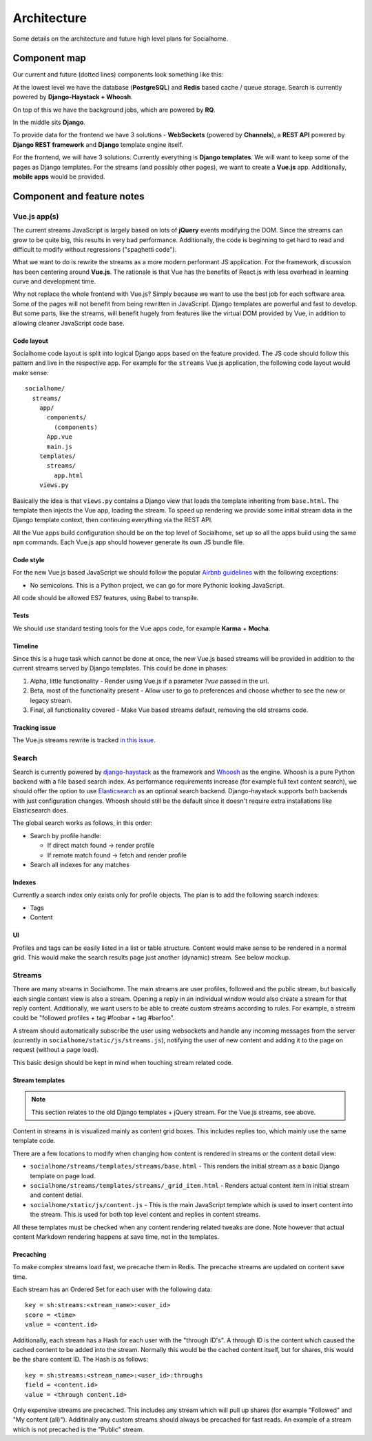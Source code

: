 .. _architecture:

Architecture
============

Some details on the architecture and future high level plans for Socialhome.

Component map
-------------

Our current and future (dotted lines) components look something like this:

.. image:: _static/architecture.png

At the lowest level we have the database (**PostgreSQL**) and **Redis** based cache / queue storage. Search is currently powered by **Django-Haystack + Whoosh**.

On top of this we have the background jobs, which are powered by **RQ**.

In the middle sits **Django**.

To provide data for the frontend we have 3 solutions - **WebSockets** (powered by **Channels**), a **REST API** powered by **Django REST framework** and **Django** template engine itself.

For the frontend, we will have 3 solutions. Currently everything is **Django templates**. We will want to keep some of the pages as Django templates. For the streams (and possibly other pages), we want to create a **Vue.js** app. Additionally, **mobile apps** would be provided.

Component and feature notes
---------------------------

Vue.js app(s)
.............

The current streams JavaScript is largely based on lots of **jQuery** events modifying the DOM. Since the streams can grow to be quite big, this results in very bad performance. Additionally, the code is beginning to get hard to read and difficult to modify without regressions ("spaghetti code").

What we want to do is rewrite the streams as a more modern performant JS application. For the framework, discussion has been centering around **Vue.js**. The rationale is that Vue has the benefits of React.js with less overhead in learning curve and development time.

Why not replace the whole frontend with Vue.js? Simply because we want to use the best job for each software area. Some of the pages will not benefit from being rewritten in JavaScript. Django templates are powerful and fast to develop. But some parts, like the streams, will benefit hugely from features like the virtual DOM provided by Vue, in addition to allowing cleaner JavaScript code base.

Code layout
:::::::::::

Socialhome code layout is split into logical Django apps based on the feature provided. The JS code should follow this pattern and live in the respective app. For example for the ``streams`` Vue.js application, the following code layout would make sense:

::

    socialhome/
      streams/
        app/
          components/
            (components)
          App.vue
          main.js
        templates/
          streams/
            app.html
        views.py

Basically the idea is that ``views.py`` contains a Django view that loads the template inheriting from ``base.html``. The template then injects the Vue app, loading the stream. To speed up rendering we provide some initial stream data in the Django template context, then continuing everything via the REST API.

All the Vue apps build configuration should be on the top level of Socialhome, set up so all the apps build using the same ``npm`` commands. Each Vue.js app should however generate its own JS bundle file.

Code style
::::::::::

For the new Vue.js based JavaScript we should follow the popular `Airbnb guidelines <https://github.com/airbnb/javascript>`_ with the following exceptions:

* No semicolons. This is a Python project, we can go for more Pythonic looking JavaScript.

All code should be allowed ES7 features, using Babel to transpile.

Tests
:::::

We should use standard testing tools for the Vue apps code, for example **Karma** + **Mocha**.

Timeline
::::::::

Since this is a huge task which cannot be done at once, the new Vue.js based streams will be provided in addition to the current streams served by Django templates. This could be done in phases:

1. Alpha, little functionality - Render using Vue.js if a parameter `?vue` passed in the url.
2. Beta, most of the functionality present - Allow user to go to preferences and choose whether to see the new or legacy stream.
3. Final, all functionality covered - Make Vue based streams default, removing the old streams code.

Tracking issue
::::::::::::::

The Vue.js streams rewrite is tracked `in this issue <https://github.com/jaywink/socialhome/issues/202>`_.

Search
......

Search is currently powered by `django-haystack <http://django-haystack.readthedocs.io>`_ as the framework and `Whoosh <https://whoosh.readthedocs.io>`_ as the engine. Whoosh is a pure Python backend with a file based search index. As performance requirements increase (for example full text content search), we should offer the option to use `Elasticsearch <https://www.elastic.co/products/elasticsearch>`_ as an optional search backend. Django-haystack supports both backends with just configuration changes. Whoosh should still be the default since it doesn't require extra installations like Elasticsearch does.

The global search works as follows, in this order:

- Search by profile handle:

  - If direct match found -> render profile
  - If remote match found -> fetch and render profile

- Search all indexes for any matches

Indexes
:::::::

Currently a search index only exists only for profile objects. The plan is to add the following search indexes:

* Tags
* Content

UI
::

Profiles and tags can be easily listed in a list or table structure. Content would make sense to be rendered in a normal grid. This would make the search results page just another (dynamic) stream. See below mockup.

.. image:: _static/search_results.png

Streams
.......

There are many streams in Socialhome. The main streams are user profiles, followed and the public stream, but basically each single content view is also a stream. Opening a reply in an individual window would also create a stream for that reply content. Additionally, we want users to be able to create custom streams according to rules. For example, a stream could be "followed profiles + tag #foobar + tag #barfoo".

A stream should automatically subscribe the user using websockets and handle any incoming messages from the server (currently in ``socialhome/static/js/streams.js``), notifying the user of new content and adding it to the page on request (without a page load).

This basic design should be kept in mind when touching stream related code.

Stream templates
::::::::::::::::

.. note:: This section relates to the old Django templates + jQuery stream. For the Vue.js streams, see above.

Content in streams in is visualized mainly as content grid boxes. This includes replies too, which mainly use the same template code.

There are a few locations to modify when changing how content is rendered in streams or the content detail view:

* ``socialhome/streams/templates/streams/base.html`` - This renders the initial stream as a basic Django template on page load.
* ``socialhome/streams/templates/streams/_grid_item.html`` - Renders actual content item in initial stream and content detial.
* ``socialhome/static/js/content.js`` - This is the main JavaScript template which is used to insert content into the stream. This is used for both top level content and replies in content streams.

All these templates must be checked when any content rendering related tweaks are done. Note however that actual content Markdown rendering happens at save time, not in the templates.

Precaching
::::::::::

To make complex streams load fast, we precache them in Redis. The precache streams are updated on content save time.

Each stream has an Ordered Set for each user with the following data:

::

    key = sh:streams:<stream_name>:<user_id>
    score = <time>
    value = <content.id>

Additionally, each stream has a Hash for each user with the "through ID's". A through ID is the content which caused the cached content to be added into the stream. Normally this would be the cached content itself, but for shares, this would be the share content ID. The Hash is as follows:

::

    key = sh:streams:<stream_name>:<user_id>:throughs
    field = <content.id>
    value = <through content.id>

Only expensive streams are precached. This includes any stream which will pull up shares (for example "Followed" and "My content (all)"). Additinally any custom streams should always be precached for fast reads. An example of a stream which is not precached is the "Public" stream.
